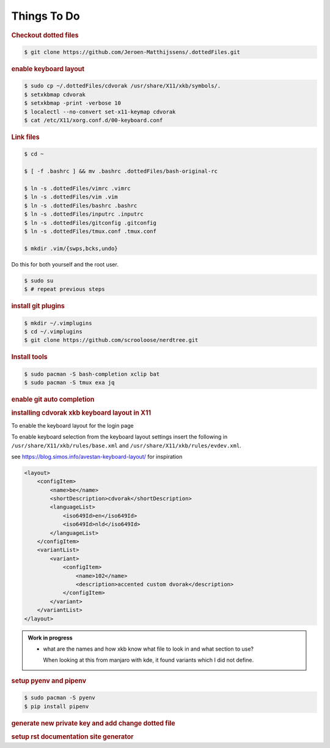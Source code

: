 ==========================================================================================
Things To Do
==========================================================================================

.. rubric:: Checkout dotted files

.. code-block:: terminal

    $ git clone https://github.com/Jeroen-Matthijssens/.dottedFiles.git


.. rubric:: enable keyboard layout

.. code-block:: terminal

    $ sudo cp ~/.dottedFiles/cdvorak /usr/share/X11/xkb/symbols/.
    $ setxkbmap cdvorak
    $ setxkbmap -print -verbose 10
    $ localectl --no-convert set-x11-keymap cdvorak
    $ cat /etc/X11/xorg.conf.d/00-keyboard.conf


.. rubric:: Link files

.. code-block:: terminal

   $ cd ~

   $ [ -f .bashrc ] && mv .bashrc .dottedFiles/bash-original-rc

   $ ln -s .dottedFiles/vimrc .vimrc
   $ ln -s .dottedFiles/vim .vim
   $ ln -s .dottedFiles/bashrc .bashrc
   $ ln -s .dottedFiles/inputrc .inputrc
   $ ln -s .dottedFiles/gitconfig .gitconfig
   $ ln -s .dottedFiles/tmux.conf .tmux.conf

   $ mkdir .vim/{swps,bcks,undo}


Do this for both yourself and the root user.

.. code-block:: terminal

    $ sudo su
    $ # repeat previous steps


.. rubric:: install git plugins

.. code-block:: terminal

    $ mkdir ~/.vimplugins
    $ cd ~/.vimplugins
    $ git clone https://github.com/scrooloose/nerdtree.git


.. rubric:: Install tools

.. code-block:: terminal

    $ sudo pacman -S bash-completion xclip bat
    $ sudo pacman -S tmux exa jq


.. rubric:: enable git auto completion


.. rubric:: installing cdvorak xkb keyboard layout in X11

To enable the keyboard layout for the login page


To enable keyboard selection from the keyboard layout settings insert the following in
``/usr/share/X11/xkb/rules/base.xml`` and ``/usr/share/X11/xkb/rules/evdev.xml``.


see https://blog.simos.info/avestan-keyboard-layout/ for inspiration

.. code-block:: xml

    <layout>
        <configItem>
            <name>be</name>
            <shortDescription>cdvorak</shortDescription>
            <languageList>
                <iso649Id>en</iso649Id>
                <iso649Id>nld</iso649Id>
            </languageList>
        </configItem>
        <variantList>
            <variant>
                <configItem>
                    <name>102</name>
                    <description>accented custom dvorak</description>
                </configItem>
            </variant>
        </variantList>
    </layout>


.. admonition:: Work in progress

    - what are the names and how xkb know what file to look in and what section to use?

      When looking at this from manjaro with kde, it found variants which I did not
      define.

.. rubric:: setup pyenv and pipenv

.. code-block:: terminal

    $ sudo pacman -S pyenv
    $ pip install pipenv


.. rubric:: generate new private key and add change dotted file


.. rubric:: setup rst documentation site generator




